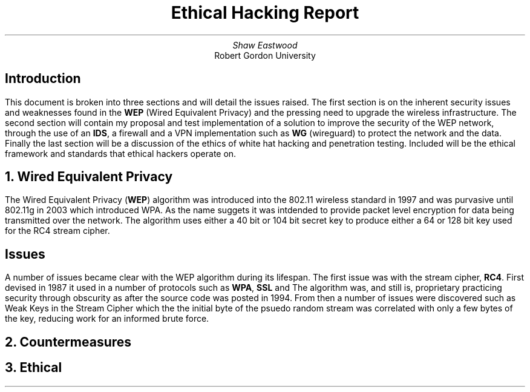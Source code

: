 .TL
Ethical Hacking Report
.AU
Shaw Eastwood
.AI
Robert Gordon University

.SH
Introduction
.PP
This document is broken into three sections and will detail the issues raised.
The first section is on the inherent security issues and weaknesses found in the
.B "WEP"
(Wired Equivalent Privacy) and the pressing need to upgrade the wireless infrastructure.
The second section will contain my proposal and test implementation of a solution to improve the security of the WEP network, through the use of an
.B "IDS" ,
a firewall and a VPN implementation such as
.B "WG"
(wireguard) to protect the network and the data.
Finally the last section will be a discussion of the ethics of white hat hacking and penetration testing.
Included will be the ethical framework and standards that ethical hackers operate on.

.NH
Wired Equivalent Privacy
\# TODO : Problems with RC4
\# TODO : WEP Encryption diagram
\# TODO : Explain flaws with the IV
\# TODO : Demonstration walkthrough of the process
.PP
The Wired Equivalent Privacy
.B "WEP" ) (
algorithm was introduced into the 802.11 wireless standard in 1997 and was purvasive until 802.11g in 2003 which introduced WPA.
As the name suggets it was intdended to provide packet level encryption for data being transmitted over the network.
The algorithm uses either a 40 bit or 104 bit secret key to produce either a 64 or 128 bit key used for the RC4 stream cipher.
.SH 2
Issues
.PP
A number of issues became clear with the WEP algorithm during its lifespan.
The first issue was with the stream cipher,
.B "RC4" .
First devised in 1987 it used in a number of protocols such as
.B "WPA" ,
.B "SSL"
and
.b "TLS" .
The algorithm was, and still is, proprietary practicing security through obscurity as after the source code was posted in 1994.
From then a number of issues were discovered such as Weak Keys in the Stream Cipher
\#.[weak Keys.]
which the the initial byte of the psuedo random stream was correlated with only a few bytes of the key, reducing work for an informed brute force.


.NH
Countermeasures

.NH
Ethical
